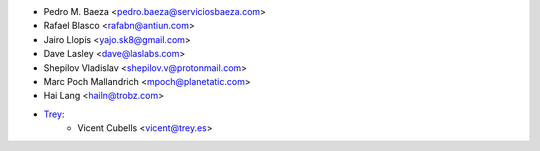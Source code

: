 * Pedro M. Baeza <pedro.baeza@serviciosbaeza.com>
* Rafael Blasco <rafabn@antiun.com>
* Jairo Llopis <yajo.sk8@gmail.com>
* Dave Lasley <dave@laslabs.com>
* Shepilov Vladislav <shepilov.v@protonmail.com>
* Marc Poch Mallandrich <mpoch@planetatic.com>
* Hai Lang <hailn@trobz.com>

* `Trey <https://www.trey.es>`_:
    * Vicent Cubells <vicent@trey.es>
